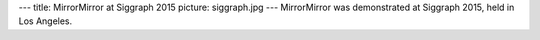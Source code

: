 ---
title: MirrorMirror at Siggraph 2015
picture: siggraph.jpg
---
MirrorMirror was demonstrated at Siggraph 2015, held in Los Angeles.
